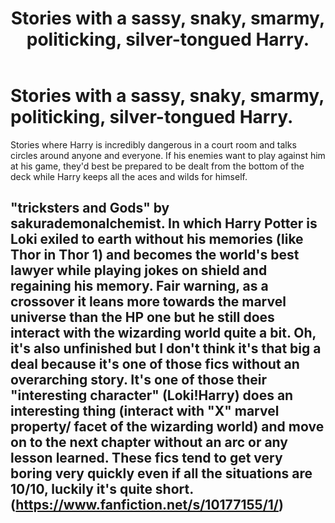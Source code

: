 #+TITLE: Stories with a sassy, snaky, smarmy, politicking, silver-tongued Harry.

* Stories with a sassy, snaky, smarmy, politicking, silver-tongued Harry.
:PROPERTIES:
:Author: hexernano
:Score: 19
:DateUnix: 1594184940.0
:DateShort: 2020-Jul-08
:FlairText: Request
:END:
Stories where Harry is incredibly dangerous in a court room and talks circles around anyone and everyone. If his enemies want to play against him at his game, they'd best be prepared to be dealt from the bottom of the deck while Harry keeps all the aces and wilds for himself.


** "tricksters and Gods" by sakurademonalchemist. In which Harry Potter is Loki exiled to earth without his memories (like Thor in Thor 1) and becomes the world's best lawyer while playing jokes on shield and regaining his memory. Fair warning, as a crossover it leans more towards the marvel universe than the HP one but he still does interact with the wizarding world quite a bit. Oh, it's also unfinished but I don't think it's that big a deal because it's one of those fics without an overarching story. It's one of those their "interesting character" (Loki!Harry) does an interesting thing (interact with "X" marvel property/ facet of the wizarding world) and move on to the next chapter without an arc or any lesson learned. These fics tend to get very boring very quickly even if all the situations are 10/10, luckily it's quite short. ([[https://www.fanfiction.net/s/10177155/1/]])
:PROPERTIES:
:Author: ObamaWasAGen3Synth
:Score: 3
:DateUnix: 1594230748.0
:DateShort: 2020-Jul-08
:END:
